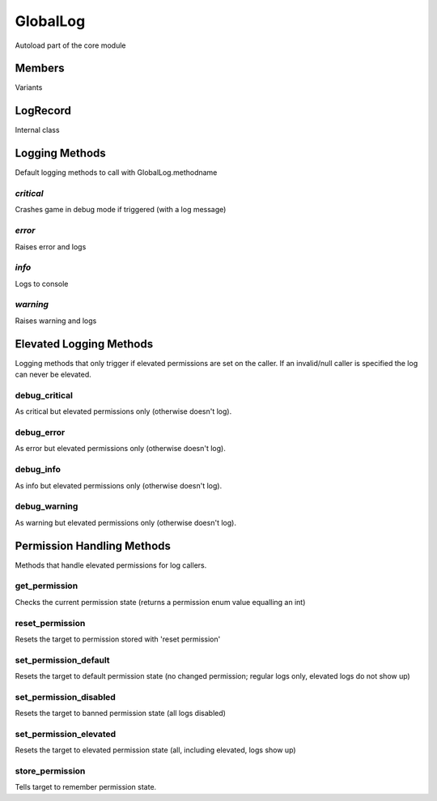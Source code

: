 ============
GlobalLog
============

Autoload part of the core module

Members
***********

Variants

LogRecord
***********

Internal class

Logging Methods
***********

Default logging methods to call with GlobalLog.methodname

*critical*
~~~~~~~~~~

Crashes game in debug mode if triggered (with a log message)

*error*
~~~~~~~~~~

Raises error and logs

*info*
~~~~~~~~~~

Logs to console

*warning*
~~~~~~~~~~

Raises warning and logs

Elevated Logging Methods
***********

Logging methods that only trigger if elevated permissions are set on the caller. If an invalid/null caller is specified the log can never be elevated.

debug_critical
~~~~~~~~~~

As critical but elevated permissions only (otherwise doesn't log).

debug_error
~~~~~~~~~~

As error but elevated permissions only (otherwise doesn't log).

debug_info
~~~~~~~~~~

As info but elevated permissions only (otherwise doesn't log).

debug_warning
~~~~~~~~~~

As warning but elevated permissions only (otherwise doesn't log).

Permission Handling Methods
***********

Methods that handle elevated permissions for log callers.

get_permission
~~~~~~~~~~

Checks the current permission state (returns a permission enum value equalling an int)

reset_permission
~~~~~~~~~~

Resets the target to permission stored with 'reset permission'

set_permission_default
~~~~~~~~~~

Resets the target to default permission state (no changed permission; regular logs only, elevated logs do not show up)

set_permission_disabled
~~~~~~~~~~

Resets the target to banned permission state (all logs disabled)

set_permission_elevated
~~~~~~~~~~

Resets the target to elevated permission state (all, including elevated, logs show up)

store_permission
~~~~~~~~~~

Tells target to remember permission state.

